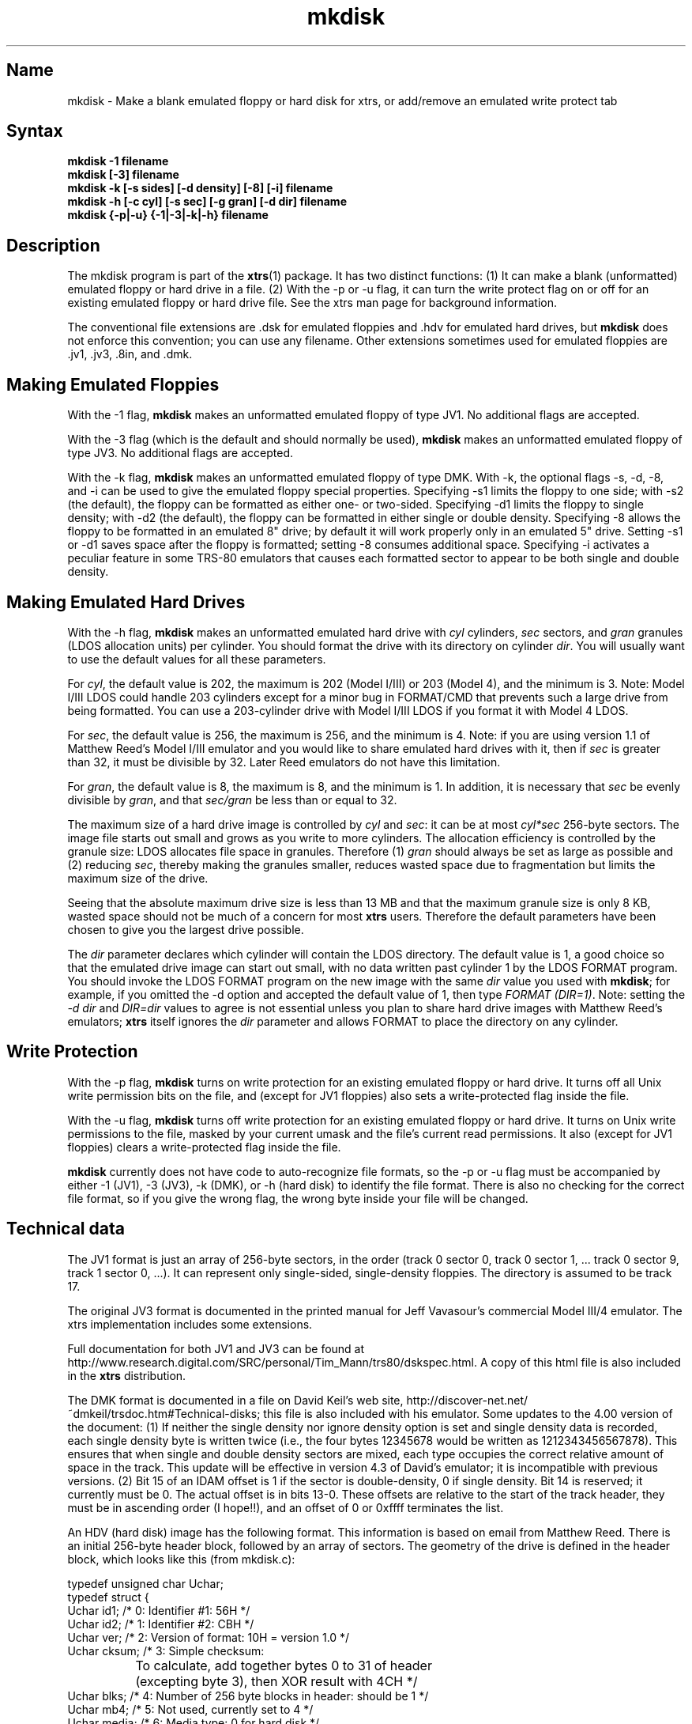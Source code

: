 .TH mkdisk 1
.SH Name
mkdisk \- Make a blank emulated floppy or hard disk for xtrs,
or add/remove an emulated write protect tab
.SH Syntax
.B mkdisk -1 filename
.br
.B mkdisk [-3] filename
.br
.B mkdisk -k [-s sides] [-d density] [-8] [-i] filename
.br
.B mkdisk -h [-c cyl] [-s sec] [-g gran] [-d dir] filename
.br
.B mkdisk {-p|-u} {-1|-3|-k|-h} filename
.SH Description
The mkdisk program is part of the \fBxtrs\fP(1) package.  It has two
distinct functions: (1) It can make a
blank (unformatted) emulated floppy or hard drive in a file.  
(2) With the -p or -u flag, it can
turn the write protect flag on or off for an existing emulated floppy or hard 
drive file.  See the xtrs man page for background information.

The conventional file extensions are .dsk for emulated floppies 
and .hdv for emulated hard drives, but \fBmkdisk\fP does not enforce this
convention; you can use any filename.  Other extensions sometimes used
for emulated floppies are .jv1, .jv3, .8in, and .dmk.
.SH Making Emulated Floppies
With the -1 flag, \fBmkdisk\fP makes an unformatted emulated floppy of
type JV1.  No additional flags are accepted.

With the -3 flag (which is the default and should normally
be used), \fBmkdisk\fP makes an unformatted emulated floppy of type
JV3.  No additional flags are accepted.

With the -k flag, \fBmkdisk\fP makes an unformatted emulated floppy of
type DMK.  With -k, the optional flags -s, -d, -8, and -i can be used
to give the emulated floppy special properties.  Specifying -s1
limits the floppy to one side; with -s2 (the default), the floppy can
be formatted as either one- or two-sided.  Specifying -d1 limits the
floppy to single density; with -d2 (the default), the floppy can be
formatted in either single or double density.  Specifying -8 allows
the floppy to be formatted in an emulated 8" drive; by default it will
work properly only in an emulated 5" drive.  Setting -s1 or -d1
saves space after the floppy is formatted; setting -8 consumes
additional space.  Specifying -i activates a peculiar feature in some
TRS-80 emulators that causes each formatted sector to appear to be
both single and double density.
.SH Making Emulated Hard Drives
With the -h flag, \fBmkdisk\fP makes an unformatted emulated hard
drive with \fIcyl\fP cylinders, \fIsec\fP sectors, and \fIgran\fP
granules (LDOS allocation units) per cylinder.  You should format the
drive with its directory on cylinder \fIdir\fP.  You will usually want
to use the default values for all these parameters.

For \fIcyl\fP, the default value is 202, the maximum is 202 (Model
I/III) or 203 (Model 4), and the minimum is 3.  Note: Model I/III LDOS
could handle 203 cylinders except for a minor bug in FORMAT/CMD that
prevents such a large drive from being formatted.  You can use a
203-cylinder drive with Model I/III LDOS if you format it with Model 4
LDOS.

For \fIsec\fP, the default value is 256, the maximum is 256, and the
minimum is 4.  Note: if you are using version 1.1 of Matthew Reed's
Model I/III emulator and you would like to share emulated hard drives
with it, then if \fIsec\fP is greater than 32, it must be divisible by
32.  Later Reed emulators do not have this limitation.

For \fIgran\fP, the default value is 8, the maximum is 8, and the
minimum is 1.  In addition, it is necessary that \fIsec\fP be evenly
divisible by \fIgran\fP, and that \fIsec/gran\fP be less than or equal
to 32.

The maximum size of a hard drive image is controlled by \fIcyl\fP and
\fIsec\fP: it can be at most \fIcyl*sec\fP 256-byte sectors.  The
image file starts out small and grows as you write to more cylinders.
The allocation efficiency is controlled by the granule size: LDOS
allocates file space in granules.  Therefore (1)
\fIgran\fP should always be set as large as possible and (2) reducing
\fIsec\fP, thereby making the granules smaller, reduces wasted space
due to fragmentation but limits the maximum size of the drive.

Seeing that the absolute maximum drive size is less than 13 MB and
that the maximum granule size is only 8 KB, wasted space should not be
much of a concern for most \fBxtrs\fP users.  Therefore the default
parameters have been chosen to give you the largest drive possible.

The \fIdir\fP parameter declares which cylinder will contain the LDOS
directory.  The default value is 1, a good choice so that the emulated
drive image can start out small, with no data written past cylinder 1
by the LDOS FORMAT program.  You should invoke the LDOS FORMAT program
on the new image with the same \fIdir\fP value you used with
\fBmkdisk\fP; for example, if you omitted the -d option and accepted
the default value of 1, then type \fIFORMAT (DIR=1)\fP.  Note: setting
the \fI-d dir\fP and \fIDIR=dir\fP values to agree is not essential
unless you plan to share hard drive images with Matthew Reed's
emulators; \fBxtrs\fP itself ignores the \fIdir\fP parameter and
allows FORMAT to place the directory on any cylinder.
.SH Write Protection
With the -p flag, \fBmkdisk\fP turns on write protection
for an existing emulated floppy or hard drive.  It turns off all Unix
write permission bits on the file, and (except for JV1 floppies) also sets
a write-protected flag inside the file.

With the -u flag, \fBmkdisk\fP turns off write protection
for an existing emulated floppy or hard drive.  It turns on Unix
write permissions to the file, masked by your current umask and
the file's current read permissions.
It also (except for JV1 floppies) clears
a write-protected flag inside the file.

\fBmkdisk\fP currently does not have code to auto-recognize file
formats, so the -p or -u flag must be accompanied by either -1 (JV1),
-3 (JV3), -k (DMK), or -h (hard disk) to identify the file format.
There is also no checking for the correct file format, so if you
give the wrong flag, the wrong byte inside your file will be changed.

.SH Technical data
The JV1 format is just an array of 256-byte sectors, in the order
(track 0 sector 0, track 0 sector 1, ... track 0 sector 9, track 1
sector 0, ...).  It can represent only single-sided, single-density
floppies.  The directory is assumed to be track 17.

The original JV3 format is documented in the printed manual for Jeff
Vavasour's commercial Model III/4 emulator.  The xtrs implementation
includes some extensions.  

Full documentation for both JV1 and JV3 can be found at
http://www.research.digital.com/SRC/personal/Tim_Mann/trs80/dskspec.html.
A copy of this html file is also included in the \fBxtrs\fP distribution.

The DMK format is documented in a file on David Keil's web site,
http://discover-net.net/~dmkeil/trsdoc.htm#Technical-disks; this file
is also included with his emulator.  Some updates to the 4.00 version
of the document: (1) If neither the single density nor ignore density
option is set and single density data is recorded, each single density
byte is written twice (i.e., the four bytes 12345678 would be written as
1212343456567878).  This ensures that when single and double density
sectors are mixed, each type occupies the correct relative amount of
space in the track.  This update will be effective in version 4.3 of
David's emulator; it is incompatible with previous versions. (2) Bit
15 of an IDAM offset is 1 if the sector is double-density, 0 if single
density.  Bit 14 is reserved; it currently must be 0.  The actual
offset is in bits 13-0.  These offsets are relative to the start of
the track header, they must be in ascending order (I hope!!), and an
offset of 0 or 0xffff terminates the list.

An HDV (hard disk) image has the following format.  This information
is based on email from Matthew Reed.  There is an initial 256-byte
header block, followed by an array of sectors.  The geometry of the
drive is defined in the header block, which looks like this (from
mkdisk.c):

.nf
typedef unsigned char Uchar;
typedef struct {
  Uchar id1;       /* 0: Identifier #1: 56H */
  Uchar id2;       /* 1: Identifier #2: CBH */
  Uchar ver;       /* 2: Version of format: 10H = version 1.0 */
  Uchar cksum;     /* 3: Simple checksum: 
		      To calculate, add together bytes 0 to 31 of header
		      (excepting byte 3), then XOR result with 4CH */
  Uchar blks;      /* 4: Number of 256 byte blocks in header: should be 1 */
  Uchar mb4;       /* 5: Not used, currently set to 4 */
  Uchar media;     /* 6: Media type: 0 for hard disk */
  Uchar flag1;     /* 7: Flags #1:
		      bit 7: Write protected: 0 for no, 1 for yes 
                             [warning: xtrs currently ignores this flag]
		      bit 6: Must be 0
		      bit 5 - 0: reserved */
  Uchar flag2;     /* 8: Flags #2: reserved */
  Uchar flag3;     /* 9: Flags #3: reserved */
  Uchar crtr;      /* 10: Created by: 
		      14H = HDFORMAT
		      42H = xtrs mkdisk
                      80H = Cervasio xtrshard port to Vavasour M4 emulator */
  Uchar dfmt;      /* 11: Disk format: 0 = LDOS/LS-DOS */
  Uchar mm;        /* 12: Creation month: mm */
  Uchar dd;        /* 13: Creation day: dd */
  Uchar yy;        /* 14: Creation year: yy (offset from 1900) */
  Uchar res1[12];  /* 15 - 26: reserved */
  Uchar dparm;     /* 27: Disk parameters: (unused with hard drives)
		      bit 7: Density: 0 = double, 1 = single
		      bit 6: Sides: 0 = one side, 1 = 2 sides
		      bit 5: First sector: 0 if sector 0, 1 if sector 1
		      bit 4: DAM convention: 0 if normal (LDOS),
		      1 if reversed (TRSDOS 1.3)
		      bit 3 - 0: reserved */
  Uchar cyl;       /* 28: Number of cylinders per disk */
  Uchar sec;       /* 29: Number of sectors per track (floppy); cyl (hard) */
  Uchar gran;      /* 30: Number of granules per track (floppy); cyl (hard)*/
  Uchar dcyl;      /* 31: Directory cylinder [mkdisk sets to 1; xtrs
                      ignores, but value must be correct if image is
                      to be used with Reed emulators.] */
  char label[32];  /* 32: Volume label: 31 bytes terminated by 0 */
  char filename[8];/* 64 - 71: 8 characters of filename (without extension)
		      [Cervasio addition.  xtrs actually doesn't limit this 
                       to 8 chars or strip the extension] */
  Uchar res2[184]; /* 72 - 255: reserved */
} ReedHardHeader;
.fi

.SH See also
.BR xtrs (1)

http://www.research.digital.com/SRC/personal/Tim_Mann/trs80/dskspec.html
.SH Authors
\fBmkdisk\fP was written by Timothy Mann <mann@pa.dec.com>, Digital
Equipment Corporation.

The floppy file formats here called JV1 and JV3 were developed by Jeff
Vavasour for his MSDOS-based Model I and Model III/4 emulators
(respectively).  They have become a de facto standard in the TRS-80
emulation community, and much TRS-80 software is available on the
Internet in .dsk format.  Thanks to Jeff for designing and documenting
the formats.

The format here called DMK was developed by David Keil for his
MSDOS-based Model 4 emulator.  This format has the advantage that it
can represent essentially everything the original TRS-80 floppy disk
controllers can write, including all forms of copy protected disk.
Thanks to David for designing and documenting this format.

The hard drive format was developed by Matthew Reed for his
MSDOS-based Model I/III and Model 4 emulators.  I have duplicated his
format to allow users to exchange .hdv hard drive images between
\fBxtrs\fP and Matthew's emulators.  Thanks to Matthew for designing
the format and providing documentation.
